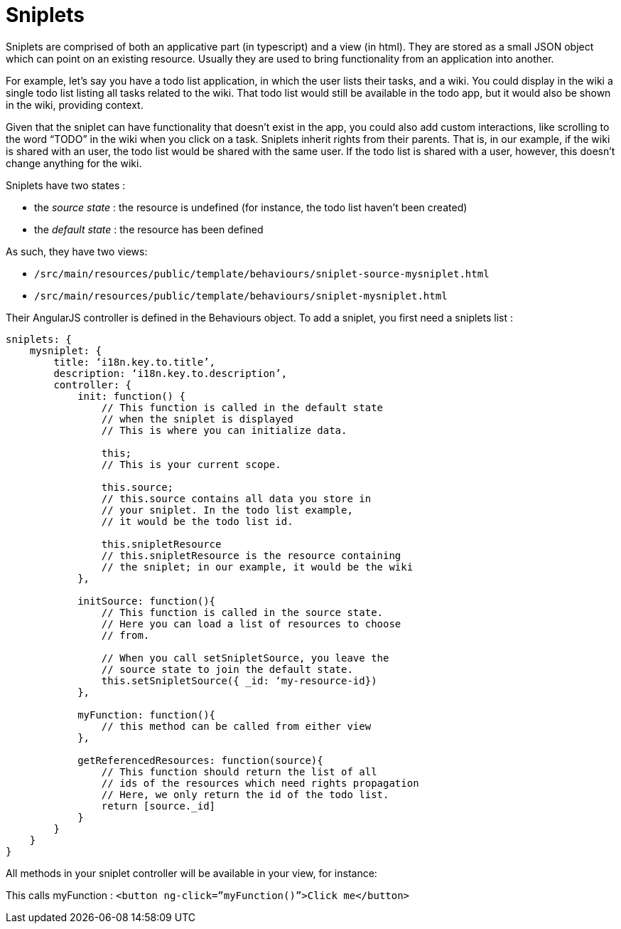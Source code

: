 = Sniplets

Sniplets are comprised of both an applicative part (in typescript) and a view (in html). 
They are stored as a small JSON object which can point on an existing resource. 
Usually they are used to bring functionality from an application into another.

For example, let’s say you have a todo list application, in which the user lists their tasks, 
and a wiki. You could display in the wiki a single todo list listing all tasks related to the wiki. 
That todo list would still be available in the todo app, but it would also be shown in the wiki, 
providing context. 

Given that the sniplet can have functionality that doesn’t exist in the app, 
you could also add custom interactions, like scrolling to the word “TODO” in the wiki 
when you click on a task.
Sniplets inherit rights from their parents. That is, in our example, 
if the wiki is shared with an user, the todo list would be shared with the same user. 
If the todo list is shared with a user, however, this doesn’t change anything for the wiki.

Sniplets have two states :

* the _source state_ :  the resource is undefined (for instance, the todo list haven’t been created)
* the _default state_ : the resource has been defined

As such, they have two views:

* `/src/main/resources/public/template/behaviours/sniplet-source-mysniplet.html`
* `/src/main/resources/public/template/behaviours/sniplet-mysniplet.html`

Their AngularJS controller is defined in the Behaviours object. 
To add a sniplet, you first need a sniplets list :

[source,typescript]
----
sniplets: {
    mysniplet: {
        title: ‘i18n.key.to.title’,
        description: ‘i18n.key.to.description’,
        controller: {
            init: function() {
                // This function is called in the default state
                // when the sniplet is displayed
                // This is where you can initialize data.

                this;
                // This is your current scope.

                this.source;
                // this.source contains all data you store in 
                // your sniplet. In the todo list example, 
                // it would be the todo list id.

                this.snipletResource
                // this.snipletResource is the resource containing 
                // the sniplet; in our example, it would be the wiki
            },

            initSource: function(){
                // This function is called in the source state.
                // Here you can load a list of resources to choose
                // from.

                // When you call setSnipletSource, you leave the
                // source state to join the default state.
                this.setSnipletSource({ _id: ‘my-resource-id})
            },

            myFunction: function(){
                // this method can be called from either view
            },

            getReferencedResources: function(source){
                // This function should return the list of all
                // ids of the resources which need rights propagation
                // Here, we only return the id of the todo list.
                return [source._id]
            }
        }
    }
}
----

All methods in your sniplet controller will be available in your view, for instance:

This calls myFunction :
`<button ng-click=”myFunction()”>Click me</button>`
